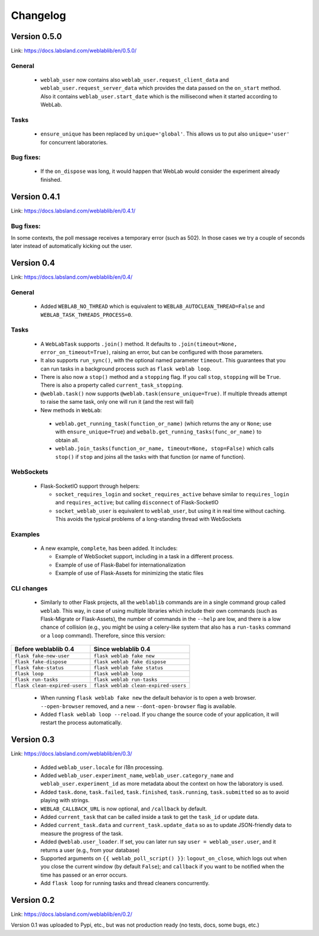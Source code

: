 .. _changelog:

Changelog
=========


Version 0.5.0
-------------

Link: https://docs.labsland.com/weblablib/en/0.5.0/

General
^^^^^^^

 * ``weblab_user`` now contains also ``weblab_user.request_client_data`` and ``weblab_user.request_server_data`` which provides the data passed on the ``on_start`` method. Also it contains ``weblab_user.start_date`` which is the millisecond when it started according to WebLab.

Tasks
^^^^^

 * ``ensure_unique`` has been replaced by ``unique='global'``. This allows us to put also ``unique='user'`` for concurrent laboratories.

Bug fixes:
^^^^^^^^^^

 * If the ``on_dispose`` was long, it would happen that WebLab would consider the experiment already finished.


Version 0.4.1
-------------

Link: https://docs.labsland.com/weblablib/en/0.4.1/

Bug fixes:
^^^^^^^^^^

In some contexts, the poll message receives a temporary error (such as 502). In those cases we try a couple of seconds later instead of automatically kicking out the user.


Version 0.4
-----------

Link: https://docs.labsland.com/weblablib/en/0.4/

General
^^^^^^^

 * Added ``WEBLAB_NO_THREAD`` which is equivalent to ``WEBLAB_AUTOCLEAN_THREAD=False`` and ``WEBLAB_TASK_THREADS_PROCESS=0``.

Tasks
^^^^^

 * A ``WebLabTask`` supports ``.join()`` method. It defaults to ``.join(timeout=None, error_on_timeout=True)``,  raising an error, but can be configured with those parameters.
 * It also supports ``run_sync()``, with the optional named parameter ``timeout``. This guarantees that you can run tasks in a background process such as ``flask weblab loop``.
 * There is also now a ``stop()`` method and a ``stopping`` flag. If you call ``stop``, ``stopping`` will be ``True``. There is also a property called ``current_task_stopping``.
 * ``@weblab.task()`` now supports ``@weblab.task(ensure_unique=True)``. If multiple threads attempt to raise the same task, only one will run it (and the rest will fail)
 * New methods in ``WebLab``:
 
  * ``weblab.get_running_task(function_or_name)`` (which returns the any or ``None``; use with ``ensure_unique=True``) and ``webalb.get_running_tasks(func_or_name)`` to obtain all.
  * ``weblab.join_tasks(function_or_name, timeout=None, stop=False)`` which calls ``stop()`` if ``stop`` and joins all the tasks with that function (or name of function).

WebSockets
^^^^^^^^^^

 * Flask-SocketIO support through helpers:

   * ``socket_requires_login`` and ``socket_requires_active`` behave similar to ``requires_login`` and ``requires_active``; but calling ``disconnect`` of Flask-SocketIO
   * ``socket_weblab_user`` is equivalent to ``weblab_user``, but using it in real time without caching. This avoids the typical problems of a long-standing thread with WebSockets

Examples
^^^^^^^^

 * A new example, ``complete``, has been added. It includes:

   * Example of WebSocket support, including in a task in a different process.
   * Example of use of Flask-Babel for internationalization
   * Example of use of Flask-Assets for minimizing the static files


CLI changes
^^^^^^^^^^^

  * Similarly to other Flask projects, all the ``weblablib`` commands are in a single command group called ``weblab``. This way, in case of using multiple libraries which include their own commands (such as Flask-Migrate or Flask-Assets), the number of commands in the ``--help`` are low, and there is a low chance of collision (e.g., you might be using a celery-like system that also has a ``run-tasks`` command or a ``loop`` command). Therefore, since this version:


.. tabularcolumns:: |p{6.5cm}|p{8.5cm}|

================================= =========================================
**Before weblablib 0.4**          **Since weblablib 0.4**
================================= =========================================
``flask fake-new-user``           ``flask weblab fake new``
``flask fake-dispose``            ``flask weblab fake dispose``
``flask fake-status``             ``flask weblab fake status``
``flask loop``                    ``flask weblab loop``
``flask run-tasks``               ``flask weblab run-tasks``
``flask clean-expired-users``     ``flask weblab clean-expired-users``
================================= =========================================

 * When running ``flask weblab fake new`` the default behavior is to open a web browser. ``--open-browser`` removed, and a new ``--dont-open-browser`` flag is available.
 * Added ``flask weblab loop --reload``. If you change the source code of your application, it will restart the process automatically.

Version 0.3
-----------

Link: https://docs.labsland.com/weblablib/en/0.3/

 * Added ``weblab_user.locale`` for i18n processing.
 * Added ``weblab_user.experiment_name``, ``weblab_user.category_name`` and ``weblab_user.experiment_id`` as more metadata about the context on how the laboratory is used.
 * Added ``task.done``, ``task.failed``, ``task.finished``, ``task.running``, ``task.submitted`` so as to avoid playing with strings.
 * ``WEBLAB_CALLBACK_URL`` is now optional, and ``/callback`` by default.
 * Added ``current_task`` that can be called inside a task to get the ``task_id`` or update data.
 * Added ``current_task.data`` and ``current_task.update_data`` so as to update JSON-friendly data to measure the progress of the task.
 * Added ``@weblab.user_loader``. If set, you can later run say ``user = weblab_user.user``, and it returns a user (e.g., from your database)
 * Supported arguments on ``{{ weblab_poll_script() }}``: ``logout_on_close``, which logs out when you close the current window (by default ``False``); and ``callback`` if you want to be notified when the time has passed or an error occurs.
 * Add ``flask loop`` for running tasks and thread cleaners concurrently.

Version 0.2
-----------

Link: https://docs.labsland.com/weblablib/en/0.2/

Version 0.1 was uploaded to Pypi, etc., but was not production ready (no tests, docs, some bugs, etc.)

